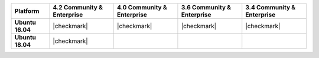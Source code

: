 .. list-table::
   :header-rows: 1
   :stub-columns: 1
   :class: compatibility

   * - Platform
     - 4.2 Community & Enterprise

     - 4.0 Community & Enterprise

     - 3.6 Community & Enterprise
     - 3.4 Community & Enterprise

   * - Ubuntu 16.04
     - |checkmark|
     - |checkmark|
     - |checkmark|
     - |checkmark|


   * - Ubuntu 18.04
     - |checkmark|
     -
     -
     -
